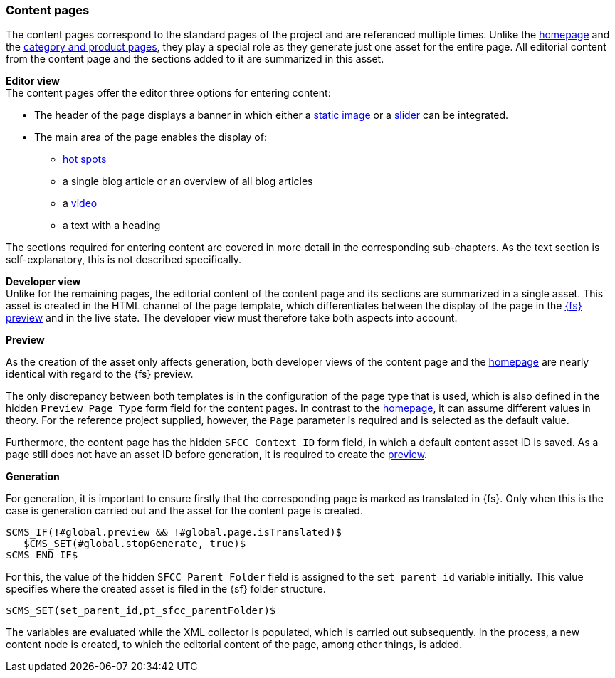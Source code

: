 [[contentpage]]
=== Content pages
The content pages correspond to the standard pages of the project and are referenced multiple times.
Unlike the <<hp,homepage>> and the <<detail_pages,category and product pages>>, they play a special role as they generate just one asset for the entire page.
All editorial content from the content page and the sections added to it are summarized in this asset.

[underline]#*Editor view*# +
The content pages offer the editor three options for entering content:

* The header of the page displays a banner in which either a <<banner_image,static image>> or a <<slider,slider>> can be integrated.
* The main area of the page enables the display of:
** <<hot_spots,hot spots>>
** a single blog article or an overview of all blog articles
** a <<video,video>>
** a text with a heading

The sections required for entering content are covered in more detail in the corresponding sub-chapters.
As the text section is self-explanatory, this is not described specifically.

[underline]#*Developer view*# +
Unlike for the remaining pages, the editorial content of the content page and its sections are summarized in a single asset.
This asset is created in the HTML channel of the page template, which differentiates between the display of the page in the <<uc_preview,{fs} preview>> and in the live state.
The developer view must therefore take both aspects into account.

*Preview* 

As the creation of the asset only affects generation, both developer views of the content page and the <<hp,homepage>> are nearly identical with regard to the {fs} preview.

The only discrepancy between both templates is in the configuration of the page type that is used, which is also defined in the hidden `Preview Page Type` form field for the content pages.
In contrast to the <<hp,homepage>>, it can assume different values in theory.
For the reference project supplied, however, the `Page` parameter is required and is selected as the default value.

Furthermore, the content page has the hidden `SFCC Context ID` form field, in which a default content asset ID is saved.
As a page still does not have an asset ID before generation, it is required to create the <<uc_preview,preview>>.

*Generation*

For generation, it is important to ensure firstly that the corresponding page is marked as translated in {fs}.
Only when this is the case is generation carried out and the asset for the content page is created.

[source,FirstSpirit]
----
$CMS_IF(!#global.preview && !#global.page.isTranslated)$
   $CMS_SET(#global.stopGenerate, true)$
$CMS_END_IF$ 
----

For this, the value of the hidden `SFCC Parent Folder` field is assigned to the `set_parent_id` variable initially.
This value specifies where the created asset is filed in the {sf} folder structure.

[source,FirstSpirit]
----
$CMS_SET(set_parent_id,pt_sfcc_parentFolder)$	
----

The variables are evaluated while the XML collector is populated, which is carried out subsequently.
In the process, a new content node is created, to which the editorial content of the page, among other things, is added.